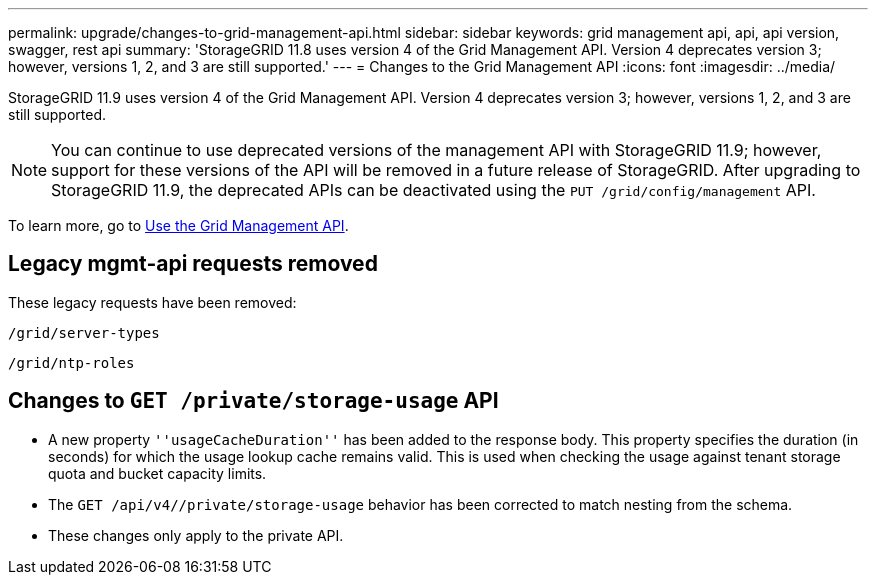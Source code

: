 ---
permalink: upgrade/changes-to-grid-management-api.html
sidebar: sidebar
keywords: grid management api, api, api version, swagger, rest api
summary: 'StorageGRID 11.8 uses version 4 of the Grid Management API. Version 4 deprecates version 3; however, versions 1, 2, and 3 are still supported.'
---
= Changes to the Grid Management API
:icons: font
:imagesdir: ../media/

[.lead]
StorageGRID 11.9 uses version 4 of the Grid Management API. Version 4 deprecates version 3; however, versions 1, 2, and 3 are still supported. 

NOTE: You can continue to use deprecated versions of the management API with StorageGRID 11.9; however, support for these versions of the API will be removed in a future release of StorageGRID. After upgrading to StorageGRID 11.9, the deprecated APIs can be deactivated using the `PUT /grid/config/management` API.

To learn more, go to link:../admin/using-grid-management-api.html[Use the Grid Management API].

== Legacy mgmt-api requests removed

These legacy requests have been removed:

`/grid/server-types`

`/grid/ntp-roles`

== Changes to `GET /private/storage-usage` API
* A new property `''usageCacheDuration''` has been added to the response body. This property specifies the duration (in seconds) for which the usage lookup cache remains valid. This is used when checking the usage against tenant storage quota and bucket capacity limits.
* The `GET /api/v4//private/storage-usage` behavior has been corrected to match nesting from the schema.
* These changes only apply to the private API.
// 2024-07-2, jira SWGS-31283
